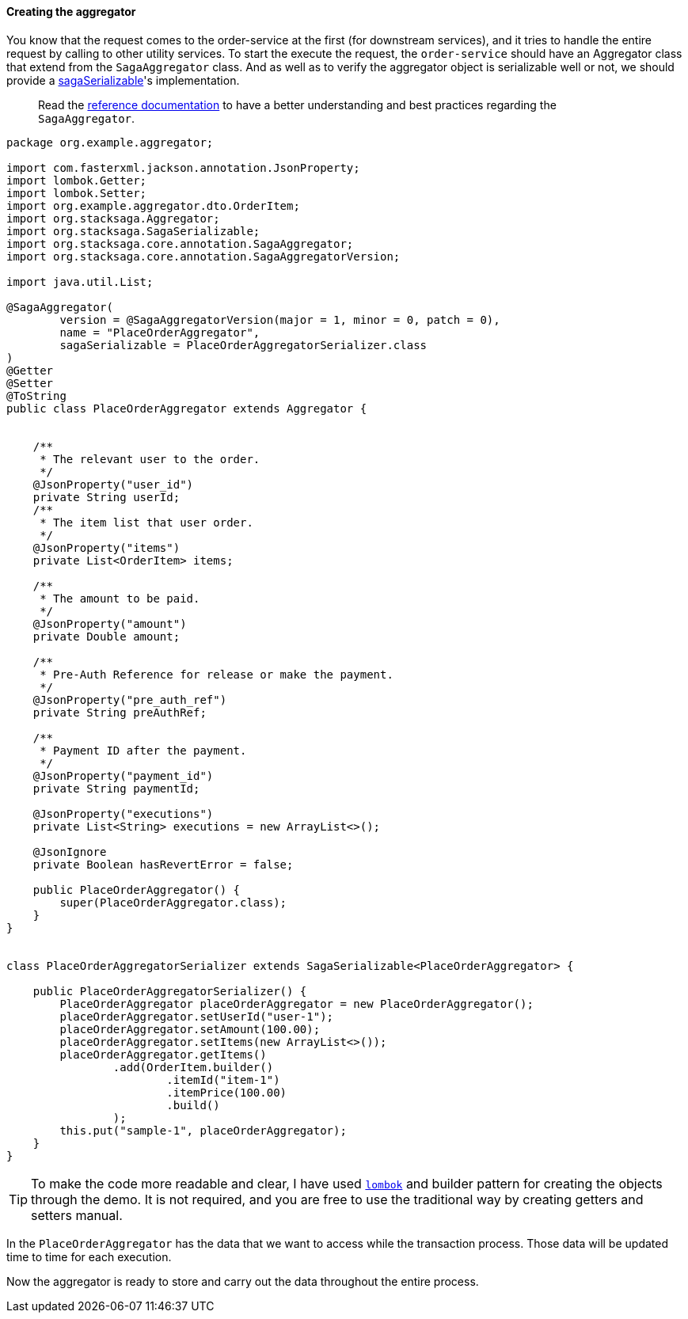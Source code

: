 ====  Creating the aggregator

You know that the request comes to the order-service at the first (for downstream services), and it tries to handle the entire request by calling to other utility services.
To start the execute the request, the `order-service` should have an Aggregator class that extend from the `SagaAggregator` class.
And as well as to verify the aggregator object is serializable well or not, we should provide a xref:framework:aggregator_serialization.adoc[sagaSerializable]'s implementation.

> Read the xref://[reference documentation]
to have a better understanding and best practices regarding the `SagaAggregator`.

[source,java]
----
package org.example.aggregator;

import com.fasterxml.jackson.annotation.JsonProperty;
import lombok.Getter;
import lombok.Setter;
import org.example.aggregator.dto.OrderItem;
import org.stacksaga.Aggregator;
import org.stacksaga.SagaSerializable;
import org.stacksaga.core.annotation.SagaAggregator;
import org.stacksaga.core.annotation.SagaAggregatorVersion;

import java.util.List;

@SagaAggregator(
        version = @SagaAggregatorVersion(major = 1, minor = 0, patch = 0),
        name = "PlaceOrderAggregator",
        sagaSerializable = PlaceOrderAggregatorSerializer.class
)
@Getter
@Setter
@ToString
public class PlaceOrderAggregator extends Aggregator {


    /**
     * The relevant user to the order.
     */
    @JsonProperty("user_id")
    private String userId;
    /**
     * The item list that user order.
     */
    @JsonProperty("items")
    private List<OrderItem> items;

    /**
     * The amount to be paid.
     */
    @JsonProperty("amount")
    private Double amount;

    /**
     * Pre-Auth Reference for release or make the payment.
     */
    @JsonProperty("pre_auth_ref")
    private String preAuthRef;

    /**
     * Payment ID after the payment.
     */
    @JsonProperty("payment_id")
    private String paymentId;

    @JsonProperty("executions")
    private List<String> executions = new ArrayList<>();

    @JsonIgnore
    private Boolean hasRevertError = false;

    public PlaceOrderAggregator() {
        super(PlaceOrderAggregator.class);
    }
}


class PlaceOrderAggregatorSerializer extends SagaSerializable<PlaceOrderAggregator> {

    public PlaceOrderAggregatorSerializer() {
        PlaceOrderAggregator placeOrderAggregator = new PlaceOrderAggregator();
        placeOrderAggregator.setUserId("user-1");
        placeOrderAggregator.setAmount(100.00);
        placeOrderAggregator.setItems(new ArrayList<>());
        placeOrderAggregator.getItems()
                .add(OrderItem.builder()
                        .itemId("item-1")
                        .itemPrice(100.00)
                        .build()
                );
        this.put("sample-1", placeOrderAggregator);
    }
}
----

TIP: To make the code more readable and clear, I have used https://projectlombok.org/:[`lombok`]
and builder pattern for creating the objects through the demo.
It is not required, and you are free to use the traditional way by creating getters and setters manual.

In the `PlaceOrderAggregator` has the data that we want to access while the transaction process.
Those data will be updated time to time for each execution.

Now the aggregator is ready to store and carry out the data throughout the entire process.

